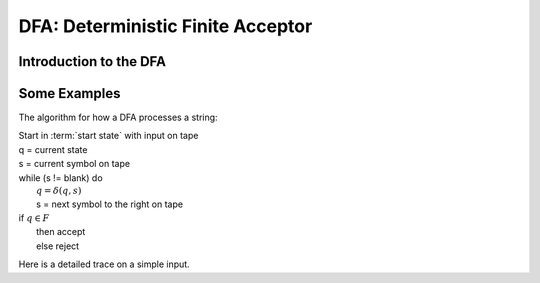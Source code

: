 .. This file is part of the OpenDSA eTextbook project. See
.. http://opendsa.org for more details.
.. Copyright (c) 2012-2020 by the OpenDSA Project Contributors, and
.. distributed under an MIT open source license.

.. avmetadata::
   :author: Susan Rodger, Cliff Shaffer, Mostafa Mohammed, and John Taylor
   :satisfies: Deterministic Finite Automata
   :topic: Finite Automata


DFA: Deterministic Finite Acceptor
==================================

Introduction to the DFA
-----------------------


Some Examples
-------------
The algorithm for how a DFA processes a string:

| Start in :term:`start state` with input on tape
| q = current state
| s = current symbol on tape
| while (s != blank) do
|    :math:`q = \delta(q,s)`
|    s = next symbol to the right on tape
| if :math:`q \in F`
|    then accept
|    else reject

Here is a detailed trace on a simple input.

.. inlineav:: MachineTraceCON ss
   :long_name: Machine Trace Slideshow
   :links: DataStructures/FLA/FLA.css AV/VisFormalLang/FA/MachineTraceCON.css 
   :scripts: DataStructures/FLA/FA.js AV/VisFormalLang/FA/MachineTraceCON.js
   :output: show

